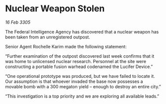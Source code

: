 * Nuclear Weapon Stolen

/16 Feb 3305/

The Federal Intelligence Agency has discovered that a nuclear weapon has been taken from an unregistered outpost. 

Senior Agent Rochelle Karim made the following statement: 

“Further examination of the outpost discovered last week confirms that it was home to unlicensed nuclear research. Personnel at the site were constructing a portable fusion warhead codenamed the Lucifer Device.” 

“One operational prototype was produced, but we have failed to locate it. Our assumption is that whoever invaded the base now possesses a movable bomb with a 300 megaton yield – enough to destroy an entire city.” 

“This investigation is a top priority and we are exploring all available leads.”